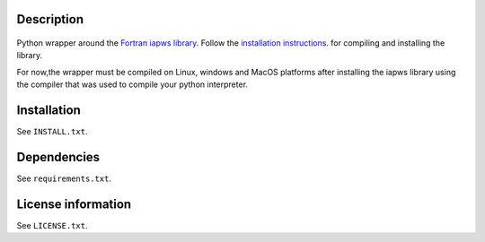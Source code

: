 Description
============

 .. readme_inclusion_start

Python wrapper around the
`Fortran iapws library <https://milanskocic.github.io/iapws/index.html>`_.
Follow the 
`installation instructions <https://milanskocic.github.io/iapws/getting_started/introduction.html#how-to-install>`_.
for compiling and installing the library.

For now,the wrapper must be compiled on Linux, windows and MacOS platforms
after installing the iapws library using the compiler that was used to compile your python interpreter.

.. readme_inclusion_end 


Installation
===================
See  ``INSTALL.txt``.

Dependencies
================

See ``requirements.txt``.


License information
===========================
See ``LICENSE.txt``.
